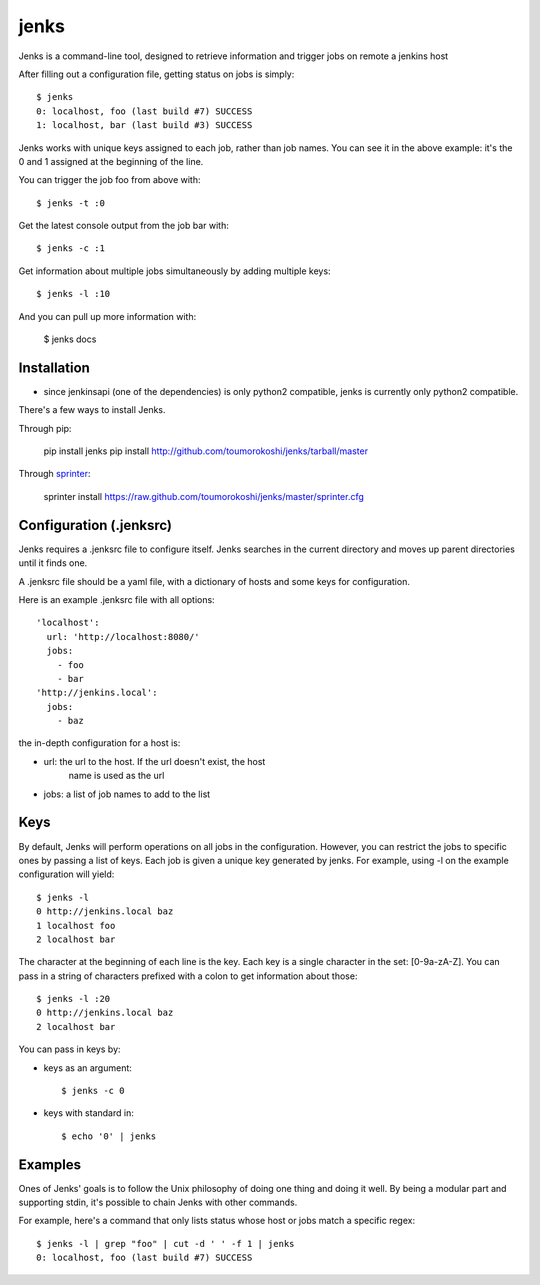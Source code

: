 =====
jenks
=====

Jenks is a command-line tool, designed to retrieve information and trigger jobs on remote a jenkins host

After filling out a configuration file, getting status on jobs is simply::

    $ jenks
    0: localhost, foo (last build #7) SUCCESS
    1: localhost, bar (last build #3) SUCCESS

Jenks works with unique keys assigned to each job, rather than job
names. You can see it in the above example: it's the 0 and 1 assigned
at the beginning of the line.

You can trigger the job foo from above with::

    $ jenks -t :0

Get the latest console output from the job bar with::

    $ jenks -c :1

Get information about multiple jobs simultaneously by adding multiple keys::

    $ jenks -l :10

And you can pull up more information with:

    $ jenks docs

Installation
============

* since jenkinsapi (one of the dependencies) is only python2
  compatible, jenks is currently only python2 compatible.

There's a few ways to install Jenks.

Through pip:

    pip install jenks
    pip install http://github.com/toumorokoshi/jenks/tarball/master

Through `sprinter <http://sprinter.readthedocs.org/en/latest/>`_:

    sprinter install https://raw.github.com/toumorokoshi/jenks/master/sprinter.cfg


Configuration (.jenksrc)
========================

Jenks requires a .jenksrc file to configure itself. Jenks searches in
the current directory and moves up parent directories until it finds one.

A .jenksrc file should be a yaml file, with a dictionary of hosts and
some keys for configuration.

Here is an example .jenksrc file with all options::

    'localhost':
      url: 'http://localhost:8080/'
      jobs:
        - foo
        - bar
    'http://jenkins.local':
      jobs:
        - baz

the in-depth configuration for a host is:

* url: the url to the host. If the url doesn't exist, the host
       name is used as the url
* jobs: a list of job names to add to the list

Keys
====

By default, Jenks will perform operations on all jobs in the
configuration. However, you can restrict the jobs to specific ones by
passing a list of keys. Each job is given a unique key generated by
jenks. For example, using -l on the example configuration will yield::

    $ jenks -l
    0 http://jenkins.local baz
    1 localhost foo 
    2 localhost bar

The character at the beginning of each line is the key. Each key is a
single character in the set: [0-9a-zA-Z]. You can pass in a string of
characters prefixed with a colon to get information about those::

    $ jenks -l :20
    0 http://jenkins.local baz
    2 localhost bar

You can pass in keys by:

* keys as an argument::

    $ jenks -c 0

* keys with standard in::

    $ echo '0' | jenks

Examples
========

Ones of Jenks' goals is to follow the Unix philosophy of doing one
thing and doing it well. By being a modular part and supporting stdin,
it's possible to chain Jenks with other commands.

For example, here's a command that only lists status whose host or jobs match a specific regex::

    $ jenks -l | grep "foo" | cut -d ' ' -f 1 | jenks
    0: localhost, foo (last build #7) SUCCESS
